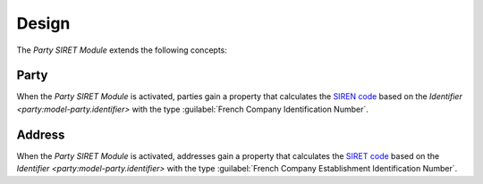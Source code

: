 ******
Design
******

The *Party SIRET Module* extends the following concepts:

.. _model-party.party:

Party
=====

When the *Party SIRET Module* is activated, parties gain a property that
calculates the `SIREN code <https://en.wikipedia.org/wiki/SIREN_code>`_ based
on the `Identifier <party:model-party.identifier>` with the type
:guilabel:`French Company Identification Number`.

.. seealso::

   The `Party <party:model-party.party>` concept is introduced by the
   :doc:`Party Module <party:index>`.

.. _model-party.address:

Address
=======

When the *Party SIRET Module* is activated, addresses gain a property that
calculates the `SIRET code <https://en.wikipedia.org/wiki/SIRET_code>`_ based
on the `Identifier <party:model-party.identifier>` with the type
:guilabel:`French Company Establishment Identification Number`.

.. seealso::

   The `Address <party:model-party.address>` concept is introduced by the
   :doc:`Party Module <party:index>`.
